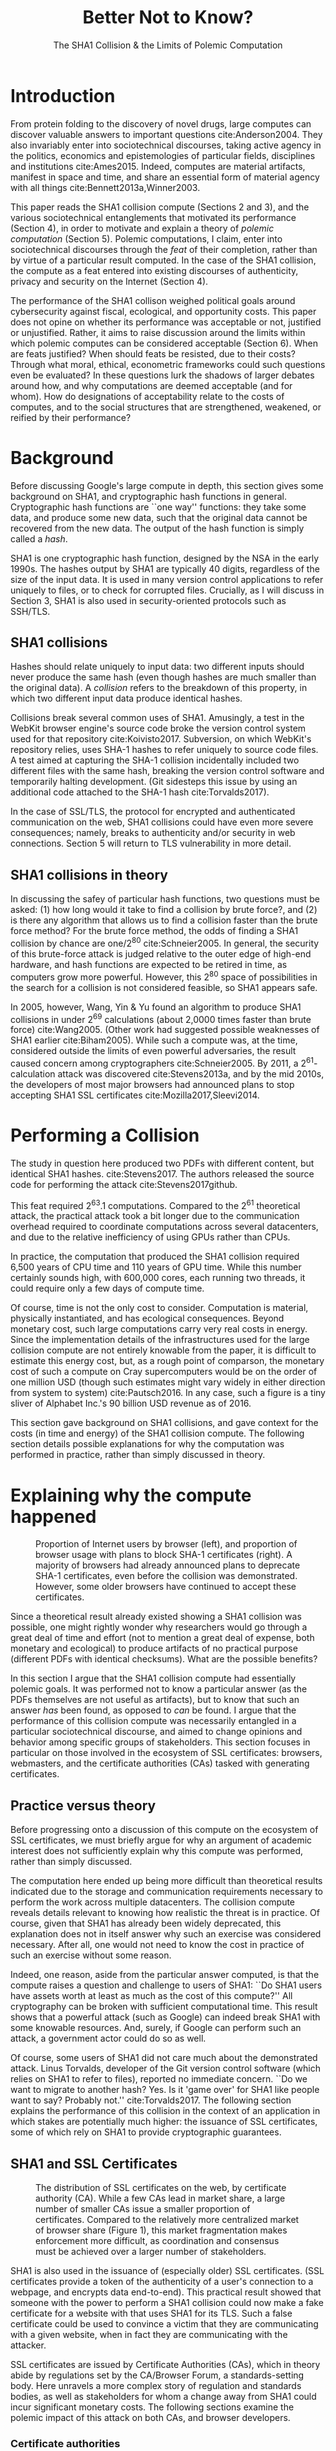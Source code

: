 :frontmatter:
#+options: toc:nil
#+LaTeX_CLASS: acmart
#+LATEX_HEADER: \usepackage{epigraph}
#+LATEX_HEADER: \input{authors}
#+LATEX_HEADER: \copyrightyear{2017} 
#+LATEX_HEADER: \acmYear{2017} 
#+LATEX_HEADER: \setcopyright{acmlicensed}
#+LATEX_HEADER: \acmConference{LIMITS '17}{June 22-24, 2017}{Santa Barbara, CA, USA}\acmPrice{15.00}\acmDOI{http://dx.doi.org/10.1145/3080556.3084082}
#+LATEX_HEADER: \acmISBN{978-1-4503-4950-5/17/06}
#+LATEX_HEADER: \usepackage[T1]{fontenc}
#+LATEX_HEADER: \usepackage{lmodern}
#+TITLE: Better Not to Know? 
#+Author: 
#+SUBTITLE: The SHA1 Collision & the Limits of Polemic Computation
#+HTML_HEAD: <link rel="stylesheet" type="text/css" href="style1.css" />
:end:

#+BEGIN_EXPORT latex
\epigraph{I insist on the fact that there is generally no growth but only a luxurious squandering of energy in every form!}{Georges Batailles, \textit{The Accursed Share}}
#+END_EXPORT


* Introduction

From protein folding to the discovery of novel drugs, large computes can
discover valuable answers to important questions cite:Anderson2004. They also
invariably enter into sociotechnical discourses, taking active agency in the
politics, economics and epistemologies of particular fields, disciplines and
institutions cite:Ames2015. Indeed, computes are material artifacts, manifest in
space and time, and share an essential form of material agency with all things
cite:Bennett2013a,Winner2003.

This paper reads the SHA1 collision compute (Sections 2 and 3), and the various
sociotechnical entanglements that motivated its performance (Section 4), in
order to motivate and explain a theory of /polemic computation/ (Section 5).
Polemic computations, I claim, enter into sociotechnical discourses through the
/feat/ of their completion, rather than by virtue of a particular result
computed. In the case of the SHA1 collision, the compute as a feat entered into
existing discourses of authenticity, privacy and security on the Internet
(Section 4).

# In the case of the SHA1 compute, researchers took on a sizeable monetary, environmental and labor costs
# to enforce a point of view among specific stakeholders in the (social, political) economy of SSL certificates.
# because the resources consumed by particular feats could be put to other endeavors? 

The performance of the SHA1 collison weighed political goals around
cybersecurity against fiscal, ecological, and opportunity costs. This paper does
not opine on whether its performance was acceptable or not, justified or
unjustified. Rather, it aims to raise discussion around the limits within which
polemic computes can be considered acceptable (Section 6). When are feats
justified? When should feats be resisted, due to their costs? Through what
moral, ethical, econometric frameworks could such questions even be evaluated?
In these questions lurk the shadows of larger debates around how, and why
computations are deemed acceptable (and for whom). How do designations of
acceptability relate to the costs of computes, and to the social structures that
are strengthened, weakened, or reified by their performance?

* Background


Before discussing Google's large compute in depth,
this section gives some background on SHA1, and cryptographic hash functions in general.
Cryptographic hash functions are ``one way'' functions: 
they take some data, and produce some new data, such that the original data cannot be recovered from the new data. The output of the hash function is simply called a /hash/.

# https://www.schneier.com/blog/archives/2005/02/cryptanalysis_o.html
SHA1 is one cryptographic hash function, designed by the NSA in the early 1990s.
The hashes output by SHA1 are typically 40 digits, regardless of the size of the input data.
It is used in many version control applications to refer uniquely to files, 
or to check for corrupted files. 
Crucially, as I will discuss in Section 3, SHA1 is also used in security-oriented protocols such as SSH/TLS.


** SHA1 collisions

Hashes should relate uniquely to input data: 
two different inputs should never produce the same hash (even though hashes are much smaller than the original data).
A /collision/ refers to the breakdown of this property,
in which two different input data produce identical hashes.

Collisions break several common uses of SHA1. 
Amusingly, a test in the WebKit browser engine's source code
broke the version control system used for that repository cite:Koivisto2017.
Subversion, on which WebKit's repository relies, uses SHA-1 hashes to refer uniquely to source code files.
A test aimed at capturing the SHA-1 collision incidentally included two different files with the same hash, 
breaking the version control software and temporarily halting development.
(Git sidesteps this issue by using an additional code  attached to the SHA-1 hash cite:Torvalds2017).

In the case of SSL/TLS, the protocol for encrypted and authenticated communication on the web, SHA1 collisions could have even more severe consequences;
namely, breaks to authenticity and/or security in web connections.
Section 5 will return to TLS vulnerability in more detail.

** SHA1 collisions in theory

In discussing the safey of particular hash functions, two questions must be asked:
(1) how long would it take to find a collision by brute force?, and 
(2) is there any algorithm that allows us to find a collision faster than the brute force method?
For the brute force method, the odds of finding a SHA1 collision by chance are one/2^80
cite:Schneier2005.
In general, the security of this brute-force attack is judged relative to the outer edge of high-end hardware, and hash functions are expected to be retired in time, as computers grow more powerful.
However, this 2^80 space of possibilities in the search for a collision is not considered feasible, so SHA1 appears safe.

In 2005, however, Wang, Yin & Yu found an algorithm to produce SHA1 collisions in under 2^69 calculations (about 2,0000 times faster than brute force)
cite:Wang2005.
(Other work had suggested possible weaknesses of SHA1 earlier cite:Biham2005).
While such a compute was, at the time, considered outside the limits of even powerful adversaries,
the result caused concern among cryptographers cite:Schneier2005.
By 2011, a 2^61-calculation attack was discovered cite:Stevens2013a,
and by the mid 2010s, the developers of most major browsers had announced plans to stop accepting SHA1 SSL certificates 
cite:Mozilla2017,Sleevi2014.

* Performing a Collision

The study in question here produced two PDFs with different content, but identical SHA1 hashes.
cite:Stevens2017.
The authors released the source code for performing the attack
cite:Stevens2017github.

This feat required 2^63.1 computations. 
Compared to the 2^61 theoretical attack, the practical attack took a bit longer due to the communication overhead required to coordinate computations across several datacenters, and due to the relative inefficiency of using GPUs rather than CPUs.

In practice, the computation that produced the SHA1 collision required 6,500 years of CPU time and 110 years of GPU time. While this number certainly sounds high, with 600,000 cores, each running two threads, it could require only a few days of compute time.

Of course, time is not the only cost to consider.
Computation is material, physically instantiated, and has ecological consequences.
Beyond monetary cost, such large computations carry very real costs in energy.
Since the implementation details of the infrastructures used for the large collision compute are not entirely knowable from the paper,
it is difficult to estimate this energy cost, but, as a rough point of comparson,
the monetary cost of such a compute on Cray supercomputers would be on the order of one million USD 
(though such estimates might vary widely in either direction from system to system)
cite:Pautsch2016.
In any case, such a figure is a tiny sliver of Alphabet Inc.'s 90 billion USD revenue as of 2016.

This section gave background on SHA1 collisions, 
and gave context for the costs (in time and energy) of the SHA1 collision compute.
The following section details possible explanations for why the computation was performed
in practice, rather than simply discussed in theory.

* Explaining why the compute happened

#+ATTR_LATEX: :float multicolumn
#+caption: Proportion of Internet users by browser (left), and proportion of browser usage with plans to block SHA-1 certificates (right). A majority of browsers had already announced plans to deprecate SHA-1 certificates, even before the collision was demonstrated. However, some older browsers have continued to accept these certificates.
[[./figures/browser-share.png]]

Since a theoretical result already existed showing a SHA1 collision was possible, 
one might rightly wonder why researchers would go through a great deal of time and effort
(not to mention a great deal of expense, both monetary and ecological)
to produce artifacts of no practical purpose (different PDFs with identical checksums).
What are the possible benefits?

In this section I argue that
the SHA1 collision compute had essentially polemic goals.
It was performed not to know a particular answer
(as the PDFs themselves are not useful as artifacts), 
but to know that such an answer /has/ been found,
as opposed to /can/ be found.
I argue that the performance of this collision compute
was necessarily entangled in a particular sociotechnical discourse,
and aimed to change opinions and behavior among specific groups of stakeholders.
This section focuses in particular on those involved in the ecosystem of SSL certificates: browsers, webmasters, and the certificate authorities (CAs) tasked with generating certificates.

** Practice versus theory

Before progressing onto a discussion of this compute on the ecosystem of SSL certificates,
we must briefly argue for why an argument of academic interest does not sufficiently explain why this compute was performed, rather than simply discussed.

The computation here ended up being more difficult than theoretical results indicated due to the storage and communication requirements necessary to perform the work across multiple datacenters. 
The collision compute reveals details relevant
to knowing how realistic the threat is in practice. 
Of course, given that SHA1 has already been widely deprecated, this explanation does not in itself answer why such an exercise was considered necessary.
After all, one would not need to know the cost in practice of such an exercise without some reason.

Indeed, one reason, aside from the particular answer computed, is that the compute raises a question and challenge to users of SHA1:
``Do SHA1 users have assets worth at least as much as the cost of this compute?''
All cryptography can be broken with sufficient computational time.
This result shows that a powerful attack (such as Google) can indeed break SHA1 with some knowable resources.
And, surely, if Google can perform such an attack, a government actor could do so as well.
# Cybersecurity practice depends on navigating the costs and benefits for adversaries, and their presumed resourcefulness

Of course, some users of SHA1 did not care much about the demonstrated attack.
Linus Torvalds, developer of the Git version control software (which relies on SHA1 to refer to files), reported no immediate concern.
``Do we want to migrate to another hash? Yes. Is it 'game over' for SHA1 like people want to say? Probably not.'' cite:Torvalds2017.
The following section explains the performance of this collision in the context of 
an application in which stakes are potentially much higher:
the issuance of SSL certificates, some of which rely on SHA1 to provide cryptographic guarantees.

** SHA1 and SSL Certificates

#+ATTR_LATEX: :placement [t!]
#+caption: The distribution of SSL certificates on the web, by certificate authority (CA). While a few CAs lead in market share, a large number of smaller CAs issue a smaller proportion of certificates. Compared to the relatively more centralized market of browser share (Figure 1), this market fragmentation makes enforcement more difficult, as coordination and consensus must be achieved over a larger number of stakeholders.
[[./figures/ca-share.png]]

SHA1 is also used in the issuance of (especially older) SSL certificates.
(SSL certificates
provide a token of the authenticity of a user's connection to a webpage,
and encrypts data end-to-end).
This practical result showed that someone with the power to perform a SHA1 collision could
now make a fake certificate for a website with that uses SHA1 for its TLS.
Such a false certificate could
be used to convince a victim that they are communicating with a given website,
when in fact they are communicating with the attacker.

SSL certificates are issued by Certificate Authorities (CAs), which in theory abide by 
regulations set by the CA/Browser Forum, a standards-setting body.
Here unravels a more complex story of regulation and standards bodies,
as well as stakeholders for whom a change away from SHA1 could incur significant monetary costs.
The following sections examine the polemic impact of this attack on both CAs, and browser developers. 

*** Certificate authorities

First, the SHA1 attack can be mediated entirely by
replacing old SHA1 certificates with newer ones using SHA-2 or SHA-3.
Second, CAs that abide by CA/Browser Forum rules are already forbidden from issuing SHA1 certificates. (They are additionally required to insert at least 64 bits of randomness, in an effort to mitigate devastating effects from future cryptographic breaks) cite:Stevens2017.

However, Since CAs are decentralized, and since SSL issues (website administrators) do not routinely check issued SSL certificates for these properties, enforcing these regulations is a perennial challenge for the CA/Browser Forum. It is not clear that CAs were abiding by either of these rules.
There exists a long tail of small certificate authorities (Figure 1), in comparison to the relative centralization of browser production (Figure 2) cite:Q-Success2017.
Assuming they were not, one explanation for performing this compute is that doing so would encourage CAs (and webmasters) to take more seriously the threat posed by SHA1,
putting some real pressure on them by freely releasing code that could result in forged certificates cite:Stevens2017github.

In effect, the very existence of an exploit makes CAs who continue not to abide by CA/F rules more liable.
Thus, this rather costly collision compute worked to an extent as an agent of enforcement,
``correcting'' (that is, enforcing a perspective upon) CAs in ways existing standards bodies were unable to do.


*** Browser developers

Alongside the issue of enforcing proper security practices on a decentralized system of certificate authorities, 
a separate ecosystem of browser developers exercises independent authority to accept, or reject, certificates issued by CAs.
While browser production is also decentralized, it is less so than CAs (Figure 2)
cite:Buckler2016.
 
According to these statistics, the majority of browsers on the web had already agreed to stop accepting SHA1 SSL certificates,
even before this compute took place
cite:Sleevi2014,Mozilla2017.
So, regardless of what certificate authorities do, users of these browsers would have been protected from any vulnerabilities in SHA1, 
and the CAs would have faced additional market pressure to move away from SHA1.

If the performance of the collision compute was not necessary to change behaviors among browser developers
(and thus to protect users),
why was it performed?
One explanation may come from the press room.
Browser developers such as Mozilla and Google have received criticism for their decision to reject SHA1 certificates, even from other industry leaders such as Facebook cite:Stamos2015, given the still-theoretical nature of the hash's vulnerability
Thus, another dimension of this compute's polemic aims
relates to browser PR, undercutting claims that the decision to deprecate SHA1 was premature.
Crucially, browsers has a vested interest in security:
browsers need their users to feel secure, as customers will flee if they do not feel safe shopping and communicating on the Internet.
# While CA/B Forum had already agreed to deprecate SHA1 for new certificates, it definitely bolsters the public position that Google had already taken 
# that we should move away from trusting this algorithm. Firefox was, without any knowledge of this research, moving to mark SHA1 certs as insecure, 
# but it'll help Mozilla on the pushback they may receive about that decision. Articles continued to be written about whether Google and others were right in 
# taking a hard line position against SHA1, and "we showed an actual collision" is a strong piece of evidence for that debate. I don't know that it'll 
# persuade people who had economic reasons for hoping we could continue SHA1 certificate distribution for another year or whatever, 
# but it certainly helps in the blogosphere/newsroom debate.

* The polemics of actually doing

The prior section gave sociotechnical context for the performance of the SHA1 collision compute,
giving many explanations across a wide variety of contexts.
However, as of now, we lack a theory for systematically typifying these disparate explanations.
In this section, I propose a definition of /polemic computation/ to describe motivations for performing computes such as those above (Section 5.1).
Namely, we propose that some computation is performed because there is a polemic power to doing so, 
and that the material resources expended on such a computation take agency in particular sociotechnical debates.
We tie this theory to that of charismatic technology (Section 5.2)
and to critical design (Section 5.3)
in centering the material nature of performed computation
in describing its agential power in sociotechnical discourses.

** Defining polemic computation

This paper defines /polemic computation/ 
as a computation enacted (rather than discussed)
in order to forward an argument or ideology.
Crucially, computations are material artifacts, 
produced in time and energy 
cite:Dourish2011a.
Their performance or enactment also requires 
specialized technical expertise in the form of labor.
Polemic computes are at once feats and artifacts, which act cite:Ames2015 
in sociotechnical debates.
The following sections relate this theory of polemic computations
to other theories of charismatic technology and critical design,
highlighting the relevant differences to our theories.

** Charismatic technology

Polemic computation can be said to ``work'' in part 
because it is animated by ideological frameworks.
In the case of the SHA1 computation,
ideals that web communications /should/ be private and authenticated
very much animate the particular computations that occurred.
These ideals become especially clear when one examines the motivations for actually performing the compute,
even though they were already discussed in theory.

In this way, polemic computation draws strongly from Ames' theory of /charismatic technology/
cite:Ames2015.
Drawing on actor-network theory, charismatic technology would ascribe the very artifact of the computation
(a material artifact produced by material means cite:Dourish2011a,Bennett2013a)
agency in the technosocial discourses around privacy and security.
Much like in Ames case of the One Laptop Per Child project,
polemic computation aims to change behavior and beliefs among specific stakeholders in specific debates.

As with charisma,
power is central to polemic computing.
Here, power plays in through the resources required to perform the compute.
However, in contrast to charismatic technology, polemic computation 
centers the material act of computing as a /feat/ with costs in time and energy.
In energy, computation expends valuable and scarce ecological resources cite:SixSilberman2015.
In time and energy, computational incurs opportunity costs, through answers that could have been computed but were not.

Rather than computing answers, polemic computation uses the material feat of expenditure 
to work as an agent in technosocial discourse.
Indeed, the SHA1 collision demonstrated an attack feasible only for highly resourceful actors (for now). 
Such actors might be a government or, apparently, Google.
Thus, this collision demonstrated not only the considerable resources required to exploit SHA1,
but the vast resources that Google must have, if it is able to spend so heavily on a project with essentially polemic aims.

** Critical design

Another strand of research that explicitly centers the agency of technological artifacts
is critical design cite:Dunne2001.
Critical design seeks to harness the agency of technical artifacts 
to challenge assumptions or surface lurking cultural narratives.
In many ways, polemic computation serves as a critical artifact.
The SHA1 collision compute, for example, 
called out the poor security practices of many certificate authorities.
Specifically, the material production of the computation,
combined with its almost satirical nature (the compute produced PDFs),
acted to /define/ what is and is not a poor security practice for certificate authorities.
Much in the tradition of critical design
used its material power cite:Bennett2013a along with a touch of humor, to enter into technosocial debates and imaginaries.

* When is it better not to know?

So far, this paper described the SHA1 compute, situating it relative to particular strategic, political goals in cybersecurity (goals in which Google holds a large economic investment, as a distributor of web browser and Internet services).
I used this case to motivate a theory of /polemic computation/, which captures the ``feat''-like nature of this compute, as a way of describing the agency that this compute had within the sociotechnical discourse it sought to enter.

The fiscal, ecological, and opportunity costs associated with the SHA-1 compute must have been weighed against these political goals. Future work could attempt to ask those involved first-hand with the work how such costs were considered.
However, this paper is not primarily concerned with whether or not the performance of the SHA-1 compute was justified. 
Instead, the major outstanding question for this paper surrounds how we could reasonably consider questions about when polemic computations are (or are not) justified.

Within what limits are polemic computations acceptable?
When, how, and for whom are those limits justified? 
When (and how) should ``feats'' be resisted, because the resources they consume could be put to other endeavors? 
This section discusses how such questions might be answered, raising challenges for future work. 
I discuss the generalizability of this theory before concluding.

** Frameworks for evaluation
Above, we raise the question of how we might evaluate whether a polemic computations is acceptable or not.
Through what frameworks could such questions be evaluated? 
On one hand, the ecological impact of particular computes weighs heavily as a tangible cost to performing computes.
One might also discuss opportunity costs with regard to what else could be computed.
Both of these modes of evaluation beg econometric methods of analysis, 
operationalizing costs as expenditures in energy, resources, labor, capital.

However, these economic costs must be weighed against polemic goals, which do not lend themselves as straightforwardly to the same analyses.
How can we evaluate the ``worth'' of the polemic goals of these computes?
Moral and ethical frameworks could evaluate the sociotechnical aims forwarded by particular computes. 
Future work should more closely examine how such guidelines might be constructed, such that they stand a chance at enabling evaluation against material costs.
After all, it is not immediately clear what sorts of ethical, regulatory or legal frameworks 
might serve to create bounding conditions, outside of which certain computes are deemed unacceptable.
What is clear, however, is that these frameworks (and econometric ones) will inevitably
embed particular politics and worldviews as they come construct designations of acceptability.

Finally, even if such frameworks for evaluating computes existed, it is not immediately clear how they could be used to our benefit. 
Would legal or regulatory frameworks be most appropriate?
Or social pressure among technical practitioners?
Future work could examine these questions more closely,
and in the context of different types of computes, or different moral and ethical frameworks.


** Generalizing polemic computation
Finally, this work raises the question of how general this theory of polemic computation must be.
Do any computes exist that are not, in some way, polemic?
In other words, are there any computations for which the ``feat'' of having performed computation do *not* itself work as an actor in technosocial discourses?
After all, computes are everywhere, and increasingly so in an era of connected devices in the home, workplace, and on the body. 
What is the energy, labor, time of the computes these devices perform ``worth,'' relative to other things that could be done?
With many IoT applications (like ''smart stockrooms'' or even ''smart cities,'') this question begs an econometric answer.
But, what about the polemic sides of these computes: the sense in which these computes are not just the producers of answers, but feats, which serve to reinforce, reify, or introduce particular politics, systems of commerce, oppress liberation?

Future work could probe this question more deeply.
Fruitful cases for further study might include the search for novel drugs (which is inexorably tied in the particular economics of the pharmaceutical industry), or cryptocurrencies such as Bitcoin (which use difficult computations to produce notions of economic value).
By examining these different cases, we might refine our tools for evaluating polemic dimensions to computes more generally.
In so doing, we may begin to make headway on the difficult questions raised in this section, around how computes can be considered acceptable with regard to particular goals.

* Conclusion

As computation grows in its ubiquity as a material substrate of contemporary life in the developed world,
we will only have more things to compute,
and more things to compute them with.
Using the example of a particular large-scale compute,
this paper highlights broader tensions about when and when not to compute.
How can we select what we expend our increasingly precious resources on?
Indeed, how do we decide which computes are considered acceptable, and what goes into such decisions?
Clarifying our answers to these questions will prove critical in our more resource-constrained future.

* Acknowledgements
Many thanks to Donald Patterson, Ellen Zegura, Morgan Aimes, Nick Doty, Anette Greiner, Sebastian Benthall and John Chuang for their comments and conversations. 
This work was supported by a grant from the UC Berkeley Center for Long-Term Cybersecurity (CLTC).


\bibliographystyle{ACM-Reference-Format}
\bibliography{refs}


